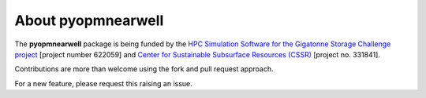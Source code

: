 ===================
About pyopmnearwell
===================

.. image:: ./figs/graphical.png
    :scale: 80%

The **pyopmnearwell** package is being funded by the `HPC Simulation Software for the Gigatonne Storage Challenge project <https://www.norceresearch.no/en/projects/hpc-simulation-software-for-the-gigatonne-storage-challenge>`_ 
[project number 622059] and `Center for Sustainable Subsurface Resources (CSSR) <https://cssr.no>`_ [project no. 331841].

Contributions are more than welcome using the fork and pull request approach.

For a new feature, please request this raising an issue.